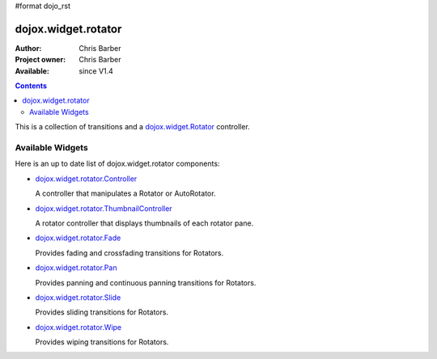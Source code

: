#format dojo_rst

dojox.widget.rotator
====================

:Author: Chris Barber
:Project owner: Chris Barber
:Available: since V1.4

.. contents::
    :depth: 2

This is a collection of transitions and a `dojox.widget.Rotator <dojox/widget/Rotator>`_ controller.

=================
Available Widgets
=================

Here is an up to date list of dojox.widget.rotator components:

* `dojox.widget.rotator.Controller <dojox/widget/rotator/Controller>`_

  A controller that manipulates a Rotator or AutoRotator.

* `dojox.widget.rotator.ThumbnailController <dojox/widget/rotator/ThumbnailController>`_

  A rotator controller that displays thumbnails of each rotator pane.

* `dojox.widget.rotator.Fade <dojox/widget/rotator/Fade>`_

  Provides fading and crossfading transitions for Rotators.

* `dojox.widget.rotator.Pan <dojox/widget/rotator/Pan>`_

  Provides panning and continuous panning transitions for Rotators.

* `dojox.widget.rotator.Slide <dojox/widget/rotator/Slide>`_

  Provides sliding transitions for Rotators.

* `dojox.widget.rotator.Wipe <dojox/widget/rotator/Wipe>`_

  Provides wiping transitions for Rotators.
